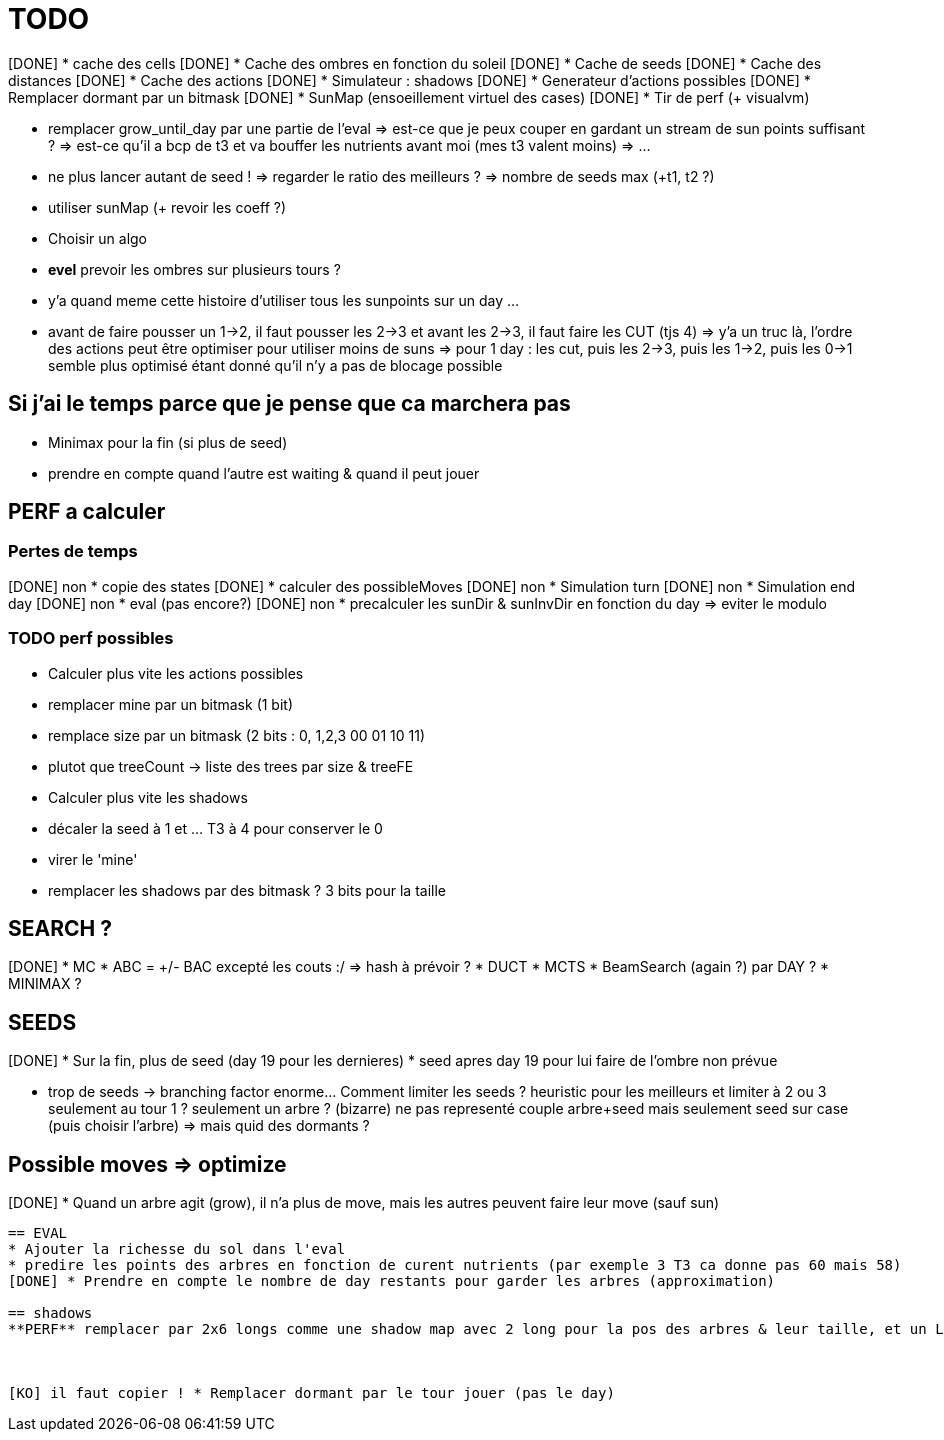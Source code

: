 = TODO

[DONE] * cache des cells
[DONE] * Cache des ombres en fonction du soleil
[DONE] * Cache de seeds
[DONE] * Cache des distances
[DONE] * Cache des actions
[DONE] * Simulateur : shadows
[DONE] * Generateur d'actions possibles
[DONE] * Remplacer dormant par un bitmask
[DONE] * SunMap (ensoeillement virtuel des cases)
[DONE] * Tir de perf (+ visualvm)

* remplacer grow_until_day par une partie de l'eval
	=> est-ce que je peux couper en gardant un stream de sun points suffisant ?
	=> est-ce qu'il a bcp de t3 et va bouffer les nutrients avant moi (mes t3 valent moins)
	=> ...
* ne plus lancer autant de seed !
	=> regarder le ratio des meilleurs ?
	=> nombre de seeds max (+t1, t2 ?)
	
* utiliser sunMap (+ revoir les coeff ?)
* Choisir un algo
* **evel** prevoir les ombres sur plusieurs tours ?
* y'a quand meme cette histoire d'utiliser tous les sunpoints sur un day ...
* avant de faire pousser un 1->2, il faut pousser les 2->3 et avant les 2->3, il faut faire les CUT (tjs 4)
	=> y'a un truc là, l'ordre des actions peut être optimiser pour utiliser moins de suns
	=> pour 1 day : les cut, puis les 2->3, puis les 1->2, puis les 0->1 semble plus optimisé étant donné qu'il n'y a pas de blocage possible 
		

== Si j'ai le temps parce que je pense que ca marchera pas
* Minimax pour la fin (si plus de seed)
* prendre en compte quand l'autre est waiting & quand il peut jouer


== PERF a calculer

=== Pertes de temps
[DONE] non * copie des states
[DONE] * calculer des possibleMoves
[DONE] non * Simulation turn
[DONE] non * Simulation end day
[DONE] non * eval (pas encore?)
[DONE] non * precalculer les sunDir & sunInvDir en fonction du day => eviter le modulo

=== TODO perf possibles
* Calculer plus vite les actions possibles
* remplacer mine par un bitmask (1 bit) 
* remplace size par un bitmask (2 bits : 0, 1,2,3  00 01 10 11)
* plutot que treeCount -> liste des trees par size & treeFE
* Calculer plus vite les shadows
* décaler la seed à 1 et ... T3 à 4 pour conserver le 0
* virer le 'mine'
* remplacer les shadows par des bitmask ? 3 bits pour la taille

== SEARCH ?
[DONE] * MC
* ABC = +/- BAC excepté les couts :/ => hash à prévoir ?
* DUCT
* MCTS
* BeamSearch (again ?) par DAY ?
* MINIMAX ?

== SEEDS
[DONE] * Sur la fin, plus de seed (day 19 pour les dernieres) 
* seed apres day 19 pour lui faire de l'ombre non prévue

* trop de seeds -> branching factor enorme... Comment limiter les seeds ? 
	heuristic pour les meilleurs et limiter à 2 ou 3
	seulement au tour 1 ?
	seulement un arbre ? (bizarre)
	ne pas representé couple arbre+seed mais seulement seed sur case (puis choisir l'arbre) => mais quid des dormants ?

== Possible moves => optimize
[DONE] * Quand un arbre agit (grow), il n'a plus de move, mais les autres peuvent faire leur move (sauf sun)
.....

== EVAL
* Ajouter la richesse du sol dans l'eval
* predire les points des arbres en fonction de curent nutrients (par exemple 3 T3 ca donne pas 60 mais 58)
[DONE] * Prendre en compte le nombre de day restants pour garder les arbres (approximation)

== shadows
**PERF** remplacer par 2x6 longs comme une shadow map avec 2 long pour la pos des arbres & leur taille, et un Long.bitCount peut nous permettre de vite calculer les points de sun ??



[KO] il faut copier ! * Remplacer dormant par le tour jouer (pas le day)